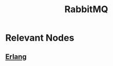 :PROPERTIES:
:ID:       4a3714bb-42dd-4bdd-aa04-9b868aaee1df
:END:
#+title: RabbitMQ
#+filetags: :data:programming:tool:

* Relevant Nodes
** [[id:158b95bc-9434-48f2-b932-3be750afa7e6][Erlang]]
